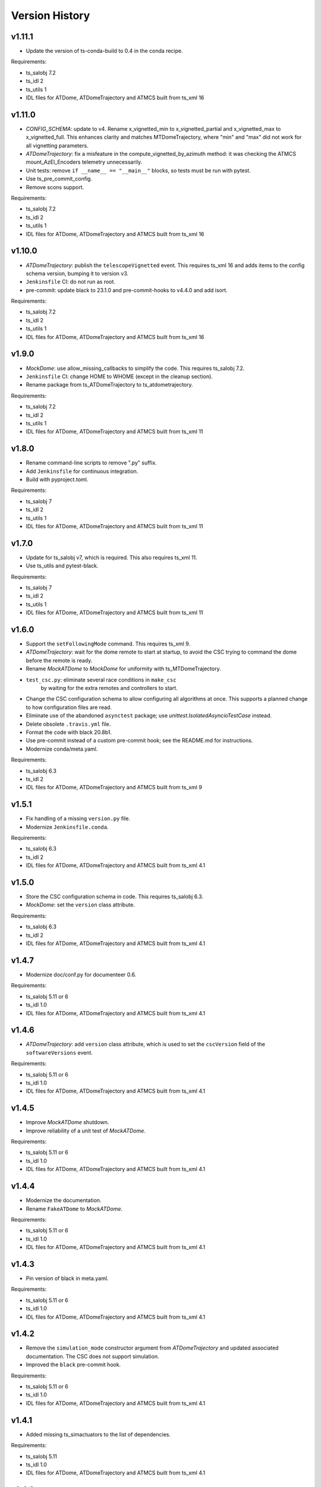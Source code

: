 .. py:currentmodule:: lsst.ts.atdometrajectory

.. _lsst.ts.atdometrajectory.version_history:

###############
Version History
###############

v1.11.1
-------

* Update the version of ts-conda-build to 0.4 in the conda recipe.

Requirements:

* ts_salobj 7.2
* ts_idl 2
* ts_utils 1
* IDL files for ATDome, ATDomeTrajectory and ATMCS built from ts_xml 16

v1.11.0
-------

* `CONFIG_SCHEMA`: update to v4.
  Rename x_vignetted_min to x_vignetted_partial and x_vignetted_max to x_vignetted_full.
  This enhances clarity and matches MTDomeTrajectory, where "min" and "max" did not work for all vignetting parameters.
* `ATDomeTrajectory`: fix a misfeature in the compute_vignetted_by_azimuth method: it was checking the ATMCS mount_AzEl_Encoders telemetry unnecessarily.
* Unit tests: remove ``if __name__ == "__main__"`` blocks, so tests must be run with pytest.
* Use ts_pre_commit_config.
* Remove scons support.

Requirements:

* ts_salobj 7.2
* ts_idl 2
* ts_utils 1
* IDL files for ATDome, ATDomeTrajectory and ATMCS built from ts_xml 16

v1.10.0
-------

* `ATDomeTrajectory`: publish the ``telescopeVignetted`` event.
  This requires ts_xml 16 and adds items to the config schema version, bumping it to version v3.
* ``Jenkinsfile`` CI: do not run as root.
* pre-commit: update black to 23.1.0 and pre-commit-hooks to v4.4.0 and add isort.

Requirements:

* ts_salobj 7.2
* ts_idl 2
* ts_utils 1
* IDL files for ATDome, ATDomeTrajectory and ATMCS built from ts_xml 16

v1.9.0
------

* `MockDome`: use allow_missing_callbacks to simplify the code.
  This requires ts_salobj 7.2.
* ``Jenkinsfile`` CI: change HOME to WHOME (except in the cleanup section).
* Rename package from ts_ATDomeTrajectory to ts_atdometrajectory.

Requirements:

* ts_salobj 7.2
* ts_idl 2
* ts_utils 1
* IDL files for ATDome, ATDomeTrajectory and ATMCS built from ts_xml 11

v1.8.0
------

* Rename command-line scripts to remove ".py" suffix.
* Add ``Jenkinsfile`` for continuous integration.
* Build with pyproject.toml.

Requirements:

* ts_salobj 7
* ts_idl 2
* ts_utils 1
* IDL files for ATDome, ATDomeTrajectory and ATMCS built from ts_xml 11

v1.7.0
------

* Update for ts_salobj v7, which is required.
  This also requires ts_xml 11.
* Use ts_utils and pytest-black.

Requirements:

* ts_salobj 7
* ts_idl 2
* ts_utils 1
* IDL files for ATDome, ATDomeTrajectory and ATMCS built from ts_xml 11

v1.6.0
------

* Support the ``setFollowingMode`` command.
  This requires ts_xml 9.
* `ATDomeTrajectory`: wait for the dome remote to start at startup,
  to avoid the CSC trying to command the dome before the remote is ready.
* Rename `MockATDome` to `MockDome` for uniformity with ts_MTDomeTrajectory.
* ``test_csc.py``: eliminate several race conditions in ``make_csc``
   by waiting for the extra remotes and controllers to start.
* Change the CSC configuration schema to allow configuring all algorithms at once.
  This supports a planned change to how configuration files are read.
* Eliminate use of the abandoned ``asynctest`` package; use `unittest.IsolatedAsyncioTestCase` instead.
* Delete obsolete ``.travis.yml`` file.
* Format the code with black 20.8b1.
* Use pre-commit instead of a custom pre-commit hook; see the README.md for instructions.
* Modernize conda/meta.yaml.

Requirements:

* ts_salobj 6.3
* ts_idl 2
* IDL files for ATDome, ATDomeTrajectory and ATMCS built from ts_xml 9

v1.5.1
------

* Fix handling of a missing ``version.py`` file.
* Modernize ``Jenkinsfile.conda``.

Requirements:

* ts_salobj 6.3
* ts_idl 2
* IDL files for ATDome, ATDomeTrajectory and ATMCS built from ts_xml 4.1


v1.5.0
------

* Store the CSC configuration schema in code.
  This requires ts_salobj 6.3.
* `MockDome`: set the ``version`` class attribute.

Requirements:

* ts_salobj 6.3
* ts_idl 2
* IDL files for ATDome, ATDomeTrajectory and ATMCS built from ts_xml 4.1

v1.4.7
------

* Modernize doc/conf.py for documenteer 0.6.

Requirements:

* ts_salobj 5.11 or 6
* ts_idl 1.0
* IDL files for ATDome, ATDomeTrajectory and ATMCS built from ts_xml 4.1

v1.4.6
------

* `ATDomeTrajectory`: add ``version`` class attribute, which is used to set the ``cscVersion`` field of the ``softwareVersions`` event.

Requirements:

* ts_salobj 5.11 or 6
* ts_idl 1.0
* IDL files for ATDome, ATDomeTrajectory and ATMCS built from ts_xml 4.1

v1.4.5
------

* Improve `MockATDome` shutdown.
* Improve reliability of a unit test of `MockATDome`.

Requirements:

* ts_salobj 5.11 or 6
* ts_idl 1.0
* IDL files for ATDome, ATDomeTrajectory and ATMCS built from ts_xml 4.1

v1.4.4
------

* Modernize the documentation.
* Rename ``FakeATDome`` to `MockATDome`.

Requirements:

* ts_salobj 5.11 or 6
* ts_idl 1.0
* IDL files for ATDome, ATDomeTrajectory and ATMCS built from ts_xml 4.1

v1.4.3
------

* Pin version of black in meta.yaml.

Requirements:

* ts_salobj 5.11 or 6
* ts_idl 1.0
* IDL files for ATDome, ATDomeTrajectory and ATMCS built from ts_xml 4.1

v1.4.2
------

* Remove the ``simulation_mode`` constructor argument from `ATDomeTrajectory`
  and updated associated documentation.
  The CSC does not support simulation.
* Improved the ``black`` pre-commit hook.

Requirements:

* ts_salobj 5.11 or 6
* ts_idl 1.0
* IDL files for ATDome, ATDomeTrajectory and ATMCS built from ts_xml 4.1

v1.4.1
------

* Added missing ts_simactuators to the list of dependencies.

Requirements:

* ts_salobj 5.11
* ts_idl 1.0
* IDL files for ATDome, ATDomeTrajectory and ATMCS built from ts_xml 4.1

v1.4.0
------

* Add next target support to the algorithms (but not the CSC, yet).
* Modernize the code and make it more like MTDomeTrajectory.

Requirements:

* ts_salobj 5.11
* ts_idl 1.0
* IDL files for ATDome, ATDomeTrajectory and ATMCS built from ts_xml 4.1

v1.3.4
------

* Add black to conda test dependencies

Requirements:

* ts_salobj 5.11
* ts_idl 1.0
* IDL files for ATDome, ATDomeTrajectory and ATMCS built from ts_xml 4.1

v1.3.3
------

* Add ``tests/test_black.py`` to verify that files are formatted with black.
  This requires ts_salobj 5.11 or later.
* Modernized the test of the bin script, which also made it compatible with salobj 5.12.
* Fix f strings with no {}.
* Update ``.travis.yml`` to remove ``sudo: false`` to github travis checks pass once again.

v1.3.2
------

* Fix the ``Contributing`` entry in ``index.rst``.

Requirements:

* ts_salobj 5.11
* ts_idl 1.0
* IDL files for ATDome, ATDomeTrajectory and ATMCS built from ts_xml 4.1

v1.3.1
------

Add conda build support.

Requirements:

* ts_salobj 5.4
* ts_idl 1.0
* IDL files for ATDome, ATDomeTrajectory and ATMCS built from ts_xml 4.1


v1.3.0
------

* Update CSC unit tests to use `lsst.ts.salobj.BaseCscTestCase`.
  Thus we now require ts_salobj 5.4.
* Code formatted by ``black``, with a pre-commit hook to enforce this. See the README file for configuration instructions.

Requirements:

* ts_salobj 5.4
* ts_idl 1.0
* IDL files for ATDome, ATDomeTrajectory and ATMCS built from ts_xml 4.1


v1.2.0
------

Update for ts_salobj 5.2: rename initial_simulation_mode to simulation_mode.

Requirements:

* ts_salobj 5.2
* ts_idl 0.4
* IDL files for ATDome, ATDomeTrajectory and ATMCS built from ts_xml 4.1

v1.1.0
------
Update for SAL 4.

Other changes:

* Modernize the code.
* Fix a race condition in a unit test.

Requirements:

* ts_salobj 5
* ts_idl 0.4
* IDL files for ATDome, ATDomeTrajectory and ATMCS built from ts_xml 4.1

v1.0.0
------
Update for ATDome no longer having a SAL index.

Requirements:

* ts_salobj 4.3
* ts_idl
* IDL files for ATDome, ATDomeTrajectory and ATMCS built from ts_xml 4.1

v0.9.0
------
In `algorithms.SimpleAlgorithm` scale daz by cos(el) so the dome is less likely to move unnecessarily.

Other changes:

* Add this revision history.
* Make the package usable from source, without running scons.
  Thus move bin.src/run_atdometrajectory.py to bin/run_atdometrajectory.py and make the presence of version.py optional.

Requirements:

* ts_salobj 4.3
* ts_idl
* IDL files for ATDome, ATDomeTrajectory and ATMCS

v0.8.1
------
Add a dependency on ts_config_attcs to the ups table file.

v0.8.0
------
Use OpenSplice dds instead of SALPY libraries.

Requirements:

* ts_salobj 4.3
* ts_idl
* The following IDL files:

  * ATDomeTrajectory
  * ATDome
  * ATMCS

v0.7.0
------
Make `ATDomeTrajectory.configure` async for ts_salobj 3.12.

Requirements:

ts_xml 3.9
ts_sal 3.9
ts_salobj 3.12

v0.6.0
------
Standardize configuration of `ATDomeTrajectory` by making it a subclass of `salobj.ConfigurableCsc`.

Requirements:

* ts_xml v3.9
* ts_sal v3.8.41 or later, preferably v3.9
* ts_salobj v3.11

v0.5.0
------
Update for ts_ATDome v0.4.0.

Requirements:

* ATDome v0.4.0
* ts_sal v3.8.41
* ts_salobj v3.9

